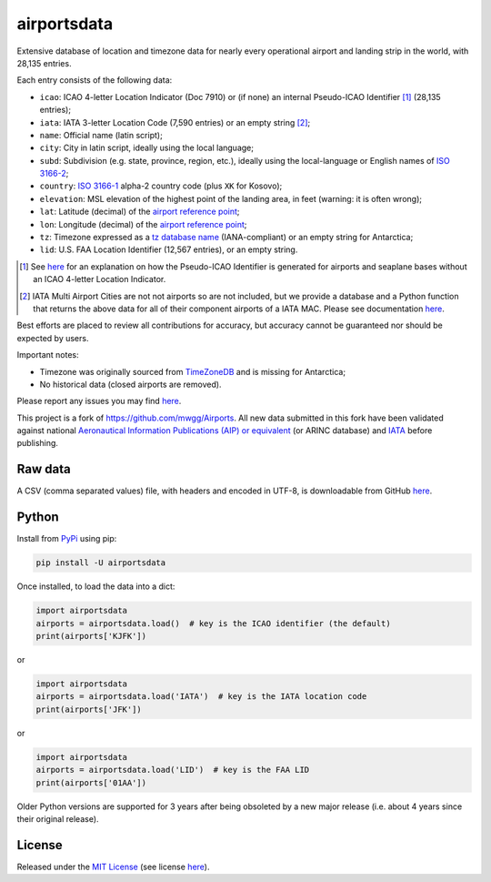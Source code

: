 ========================
airportsdata |downloads|
========================

.. |ICAO| replace:: 28,135

.. |IATA| replace:: 7,590

.. |LID| replace:: 12,567

.. |pyversion| image:: https://img.shields.io/pypi/v/airportsdata.svg
    :target: https://pypi.org/project/airportsdata/
    :alt: pypi version
.. |support| image:: https://img.shields.io/pypi/pyversions/airportsdata.svg
    :target: https://pypi.org/project/airportsdata/
    :alt: supported Python version
.. |pypi_version| image:: https://img.shields.io/pypi/v/airportsdata.svg?label=
    :target: https://pypi.org/project/airportsdata/
    :alt: PyPI version
.. |format| image:: https://img.shields.io/pypi/format/airportsdata.svg
    :target: https://pypi.org/project/airportsdata/
    :alt: Kit format
.. |downloads| image:: https://static.pepy.tech/badge/airportsdata
    :target: https://www.pepy.tech/project/airportsdata
    :alt: PyPI downloads
.. |license| image:: https://img.shields.io/pypi/l/airportsdata.svg
    :target: https://pypi.org/project/airportsdata/
    :alt: license
.. |issues| image:: https://img.shields.io/github/issues-raw/mborsetti/airportsdata
    :target: https://github.com/mborsetti/airportsdata/issues
    :alt: issues
.. |CI| image:: https://github.com/mborsetti/airportsdata/actions/workflows/ci-cd.yaml/badge.svg?event=push
    :target: https://github.com/mborsetti/airportsdata/actions
    :alt: CI testing status
.. |coveralls| image:: https://coveralls.io/repos/github/mborsetti/airportsdata/badge.svg?branch=main
    :target: https://coveralls.io/github/mborsetti/airportsdata?branch=main
    :alt: code coverage by Coveralls
.. |status| image:: https://img.shields.io/pypi/status/airportsdata.svg
    :target: https://pypi.org/project/airportsdata/
    :alt: Package stability
.. |security| image:: https://img.shields.io/badge/security-bandit-yellow.svg
    :target: https://github.com/PyCQA/bandit
    :alt: Security Status

Extensive database of location and timezone data for nearly every operational airport and landing strip in the world,
with |ICAO| entries.

Each entry consists of the following data:

* ``icao``: ICAO 4-letter Location Indicator (Doc 7910) or (if none) an internal Pseudo-ICAO Identifier [#]_ (|ICAO|
  entries);
* ``iata``: IATA 3-letter Location Code (|IATA| entries) or an empty string [#]_;
* ``name``: Official name (latin script);
* ``city``: City in latin script, ideally using the local language;
* ``subd``: Subdivision (e.g. state, province, region, etc.), ideally using the local-language or English names of
  `ISO 3166-2 <https://en.wikipedia.org/wiki/ISO_3166-2#Current_codes>`__;
* ``country``: `ISO 3166-1 <https://en.wikipedia.org/wiki/ISO_3166-1#Current_codes>`__ alpha-2 country code
  (plus ``XK`` for Kosovo);
* ``elevation``: MSL elevation of the highest point of the landing area, in feet (warning: it is often wrong);
* ``lat``: Latitude (decimal) of the `airport reference point
  <https://en.wikipedia.org/wiki/Airport_reference_point>`__;
* ``lon``: Longitude (decimal) of the `airport reference point
  <https://en.wikipedia.org/wiki/Airport_reference_point>`__;
* ``tz``: Timezone expressed as a `tz database name <https://en.wikipedia.org/wiki/List_of_tz_database_time_zones>`__
  (IANA-compliant) or an empty string for Antarctica;
* ``lid``: U.S. FAA Location Identifier (|LID| entries), or an empty string.

.. [#] See `here <https://github.com/mborsetti/airportsdata/blob/main/README_identifiers.rst>`__ for an explanation on
   how the Pseudo-ICAO Identifier is generated for airports and seaplane bases without an ICAO 4-letter Location
   Indicator.

.. [#] IATA Multi Airport Cities are not not airports so are not included, but we provide a database and a Python
   function that returns the above data for all of their component airports of a IATA MAC. Please see documentation
   `here <https://github.com/mborsetti/airportsdata/blob/main/README_IATA.rst>`__.

Best efforts are placed to review all contributions for accuracy, but accuracy cannot be guaranteed nor should be
expected by users.

Important notes:

* Timezone was originally sourced from `TimeZoneDB <https://timezonedb.com>`__ and is missing for Antarctica;
* No historical data (closed airports are removed).

Please report any issues you may find `here
<https://github.com/mborsetti/airportsdata/blob/main/CONTRIBUTING.rst>`__.

This project is a fork of https://github.com/mwgg/Airports. All new data submitted in this fork have been validated
against national `Aeronautical Information Publications (AIP) or equivalent
<https://github.com/mborsetti/airportsdata/blob/main/README_AIP.rst>`__ (or
ARINC database) and `IATA <https://www.iata.org/en/publications/directories/code-search/>`__ before publishing.

Raw data
========

A CSV (comma separated values) file, with headers and encoded in UTF-8, is downloadable from GitHub `here
<https://github.com/mborsetti/airportsdata/raw/main/airportsdata/airports.csv>`__.

Python
======
|pyversion| |support| |format| |status| |security| |CI| |coveralls| |issues|

Install from `PyPi <https://pypi.org/project/airportsdata/>`__  using pip:

.. code-block:: bash

  pip install -U airportsdata

Once installed, to load the data into a dict:

.. code-block:: python

   import airportsdata
   airports = airportsdata.load()  # key is the ICAO identifier (the default)
   print(airports['KJFK'])

or

.. code-block:: python

   import airportsdata
   airports = airportsdata.load('IATA')  # key is the IATA location code
   print(airports['JFK'])

or

.. code-block:: python

   import airportsdata
   airports = airportsdata.load('LID')  # key is the FAA LID
   print(airports['01AA'])

Older Python versions are supported for 3 years after being obsoleted by a new major release (i.e. about 4 years
since their original release).

License |license|
=================

Released under the `MIT License <https://opensource.org/licenses/MIT>`__ (see license `here
<https://github.com/mborsetti/airportsdata/blob/main/LICENSE>`__).
